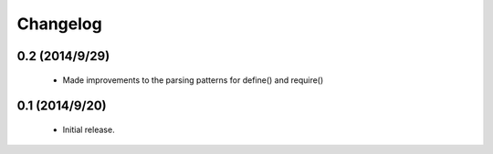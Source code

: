 =========
Changelog
=========

0.2 (2014/9/29)
~~~~~~~~~~~~~~~
 * Made improvements to the parsing patterns for define() and require()

0.1 (2014/9/20)
~~~~~~~~~~~~~~~
 * Initial release.